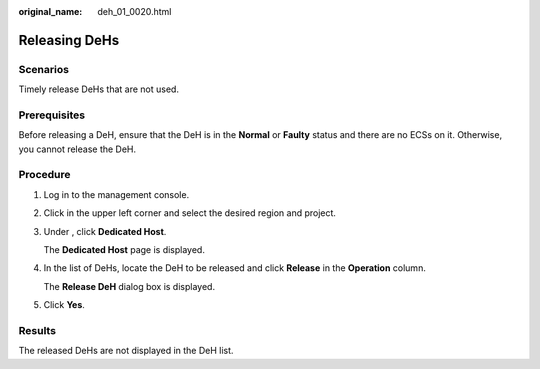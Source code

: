 :original_name: deh_01_0020.html

.. _deh_01_0020:

Releasing DeHs
==============

Scenarios
---------

Timely release DeHs that are not used.

Prerequisites
-------------

Before releasing a DeH, ensure that the DeH is in the **Normal** or **Faulty** status and there are no ECSs on it. Otherwise, you cannot release the DeH.

Procedure
---------

#. Log in to the management console.

#. Click |image1| in the upper left corner and select the desired region and project.

#. Under , click **Dedicated Host**.

   The **Dedicated Host** page is displayed.

#. In the list of DeHs, locate the DeH to be released and click **Release** in the **Operation** column.

   The **Release DeH** dialog box is displayed.

#. Click **Yes**.

Results
-------

The released DeHs are not displayed in the DeH list.

.. |image1| image:: /_static/images/en-us_image_0210485079.png
